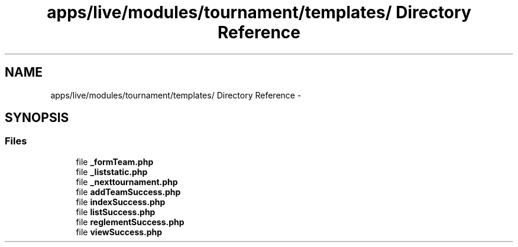 .TH "apps/live/modules/tournament/templates/ Directory Reference" 3 "Thu Jun 6 2013" "Lufy" \" -*- nroff -*-
.ad l
.nh
.SH NAME
apps/live/modules/tournament/templates/ Directory Reference \- 
.SH SYNOPSIS
.br
.PP
.SS "Files"

.in +1c
.ti -1c
.RI "file \fB_formTeam\&.php\fP"
.br
.ti -1c
.RI "file \fB_liststatic\&.php\fP"
.br
.ti -1c
.RI "file \fB_nexttournament\&.php\fP"
.br
.ti -1c
.RI "file \fBaddTeamSuccess\&.php\fP"
.br
.ti -1c
.RI "file \fBindexSuccess\&.php\fP"
.br
.ti -1c
.RI "file \fBlistSuccess\&.php\fP"
.br
.ti -1c
.RI "file \fBreglementSuccess\&.php\fP"
.br
.ti -1c
.RI "file \fBviewSuccess\&.php\fP"
.br
.in -1c
